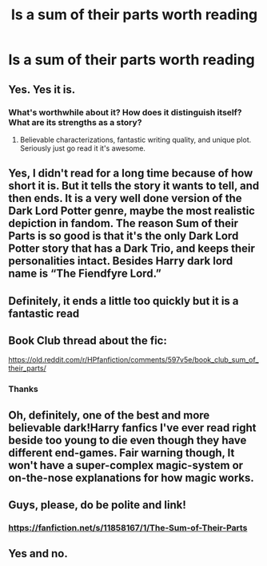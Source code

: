 #+TITLE: Is a sum of their parts worth reading

* Is a sum of their parts worth reading
:PROPERTIES:
:Author: camy164
:Score: 14
:DateUnix: 1592471099.0
:DateShort: 2020-Jun-18
:FlairText: Discussion
:END:

** Yes. Yes it is.
:PROPERTIES:
:Author: Xemug_
:Score: 13
:DateUnix: 1592474290.0
:DateShort: 2020-Jun-18
:END:

*** What's worthwhile about it? How does it distinguish itself? What are its strengths as a story?
:PROPERTIES:
:Author: Argentina_es_white
:Score: 1
:DateUnix: 1592481853.0
:DateShort: 2020-Jun-18
:END:

**** Believable characterizations, fantastic writing quality, and unique plot. Seriously just go read it it's awesome.
:PROPERTIES:
:Author: iknowwhenyoureawake
:Score: 7
:DateUnix: 1592486185.0
:DateShort: 2020-Jun-18
:END:


** Yes, I didn't read for a long time because of how short it is. But it tells the story it wants to tell, and then ends. It is a very well done version of the Dark Lord Potter genre, maybe the most realistic depiction in fandom. The reason Sum of their Parts is so good is that it's the only Dark Lord Potter story that has a Dark Trio, and keeps their personalities intact. Besides Harry dark lord name is “The Fiendfyre Lord.”
:PROPERTIES:
:Author: The-Man-Emperor
:Score: 5
:DateUnix: 1592490526.0
:DateShort: 2020-Jun-18
:END:


** Definitely, it ends a little too quickly but it is a fantastic read
:PROPERTIES:
:Author: Kingslayer629736
:Score: 3
:DateUnix: 1592512193.0
:DateShort: 2020-Jun-19
:END:


** Book Club thread about the fic:

[[https://old.reddit.com/r/HPfanfiction/comments/597v5e/book_club_sum_of_their_parts/]]
:PROPERTIES:
:Author: ScottPress
:Score: 1
:DateUnix: 1592487662.0
:DateShort: 2020-Jun-18
:END:

*** Thanks
:PROPERTIES:
:Author: camy164
:Score: 1
:DateUnix: 1592494742.0
:DateShort: 2020-Jun-18
:END:


** Oh, definitely, one of the best and more believable dark!Harry fanfics I've ever read right beside too young to die even though they have different end-games. Fair warning though, It won't have a super-complex magic-system or on-the-nose explanations for how magic works.
:PROPERTIES:
:Author: JOKERRule
:Score: 2
:DateUnix: 1592576904.0
:DateShort: 2020-Jun-19
:END:


** Guys, please, do be polite and link!
:PROPERTIES:
:Author: ceplma
:Score: 3
:DateUnix: 1592475366.0
:DateShort: 2020-Jun-18
:END:

*** [[https://fanfiction.net/s/11858167/1/The-Sum-of-Their-Parts]]
:PROPERTIES:
:Author: Xiscas2099
:Score: 2
:DateUnix: 1592476528.0
:DateShort: 2020-Jun-18
:END:


** Yes and no.
:PROPERTIES:
:Author: SpongeBobmobiuspants
:Score: 1
:DateUnix: 1592516891.0
:DateShort: 2020-Jun-19
:END:
